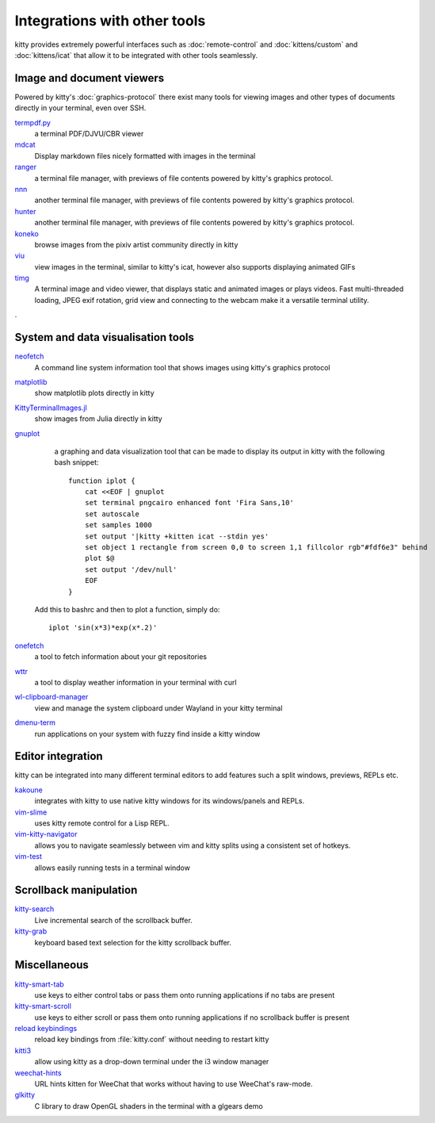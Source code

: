 Integrations with other tools
================================

kitty provides extremely powerful interfaces such as :doc:`remote-control` and
:doc:`kittens/custom` and :doc:`kittens/icat`
that allow it to be integrated with other tools seamlessly.


Image and document viewers
----------------------------

Powered by kitty's :doc:`graphics-protocol` there exist many tools for viewing
images and other types of documents directly in your terminal, even over SSH.

`termpdf.py <https://github.com/dsanson/termpdf.py>`_
    a terminal PDF/DJVU/CBR viewer

`mdcat <https://github.com/lunaryorn/mdcat>`_
    Display markdown files nicely formatted with images in the terminal

`ranger <https://github.com/ranger/ranger>`_
    a terminal file manager, with previews of file contents powered by kitty's graphics protocol.

`nnn <https://github.com/jarun/nnn/>`_
    another terminal file manager, with previews of file contents powered by kitty's graphics protocol.

`hunter <https://github.com/rabite0/hunter>`_
    another terminal file manager, with previews of file contents powered by kitty's graphics protocol.

`koneko <https://github.com/twenty5151/koneko>`_
    browse images from the pixiv artist community directly in kitty

`viu <https://github.com/atanunq/viu>`_
    view images in the terminal, similar to kitty's icat, however also supports
    displaying animated GIFs

`timg <https://github.com/hzeller/timg>`_
    A terminal image and video viewer, that displays static and animated
    images or plays videos. Fast multi-threaded loading, JPEG exif rotation,
    grid view and connecting to the webcam make it a versatile terminal utility.

.

System and data visualisation tools
---------------------------------------

`neofetch <https://github.com/dylanaraps/neofetch>`_
    A command line system information tool that shows images using kitty's graphics protocol

`matplotlib <https://github.com/jktr/matplotlib-backend-kitty>`_
    show matplotlib plots directly in kitty

`KittyTerminalImages.jl <https://github.com/simonschoelly/KittyTerminalImages.jl>`_
    show images from Julia directly in kitty

`gnuplot <http://www.gnuplot.info/>`_
    a graphing and data visualization tool that can be made to display its
    output in kitty with the following bash snippet::

        function iplot {
            cat <<EOF | gnuplot
            set terminal pngcairo enhanced font 'Fira Sans,10'
            set autoscale
            set samples 1000
            set output '|kitty +kitten icat --stdin yes'
            set object 1 rectangle from screen 0,0 to screen 1,1 fillcolor rgb"#fdf6e3" behind
            plot $@
            set output '/dev/null'
            EOF
        }

   Add this to bashrc and then to plot a function, simply do::

        iplot 'sin(x*3)*exp(x*.2)'

`onefetch <https://github.com/o2sh/onefetch>`_
    a tool to fetch information about your git repositories

`wttr <https://github.com/chubin/wttr.in>`_
    a tool to display weather information in your terminal with curl

`wl-clipboard-manager <https://github.com/maximbaz/wl-clipboard-manager>`_
    view and manage the system clipboard under Wayland in your kitty terminal

`dmenu-term <https://github.com/maximbaz/dmenu-term>`_
    run applications on your system with fuzzy find inside a kitty window


Editor integration
-----------------------

kitty can be integrated into many different terminal editors to add features
such a split windows, previews, REPLs etc.


`kakoune <https://kakoune.org/>`_
    integrates with kitty to use native kitty windows for its windows/panels and REPLs.

`vim-slime <https://github.com/jpalardy/vim-slime#kitty>`_
    uses kitty remote control for a Lisp REPL.

`vim-kitty-navigator <https://github.com/knubie/vim-kitty-navigator>`_
    allows you to navigate seamlessly between vim and kitty splits using a consistent set of hotkeys.

`vim-test <https://github.com/vim-test/vim-test>`_
    allows easily running tests in a terminal window


Scrollback manipulation
-------------------------

`kitty-search <https://github.com/trygveaa/kitty-kitten-search>`_
    Live incremental search of the scrollback buffer.

`kitty-grab <https://github.com/yurikhan/kitty_grab>`_
    keyboard based text selection for the kitty scrollback buffer.



Miscellaneous
------------------

`kitty-smart-tab <https://github.com/yurikhan/kitty-smart-tab>`_
    use keys to either control tabs or pass them onto running applications if
    no tabs are present

`kitty-smart-scroll <https://github.com/yurikhan/kitty-smart-scroll>`_
    use keys to either scroll or pass them onto running applications if
    no scrollback buffer is present

`reload keybindings <https://github.com/kovidgoyal/kitty/issues/1292#issuecomment-582388769>`_
    reload key bindings from :file:`kitty.conf` without needing to restart
    kitty

`kitti3 <https://github.com/LandingEllipse/kitti3>`_
    allow using kitty as a drop-down terminal under the i3 window manager

`weechat-hints <https://github.com/GermainZ/kitty-weechat-hints>`_
    URL hints kitten for WeeChat that works without having to use WeeChat's
    raw-mode.

`glkitty <https://github.com/michaeljclark/glkitty>`_
    C library to draw OpenGL shaders in the terminal with a glgears demo
